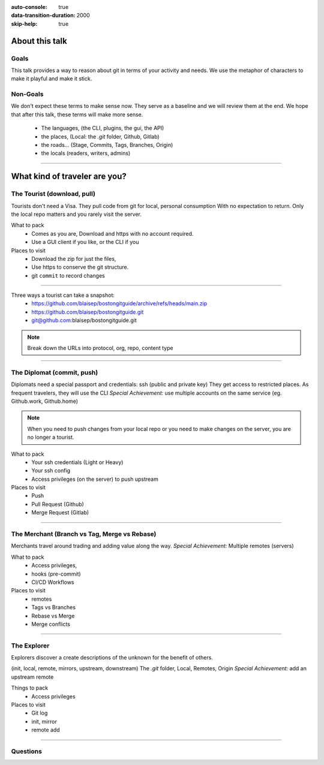 :auto-console: true
:data-transition-duration: 2000
:skip-help: true

.. title:: Find your way through git (aka how to think about git)


About this talk
===============

Goals
-----
This talk provides a way to reason about git in terms of your activity and needs.
We use the metaphor of characters to make it playful and make it stick.

Non-Goals
---------

We don't expect these terms to make sense now. They serve as a baseline and we will review them at the end.
We hope that after this talk, these terms will make more sense.

    - The languages, (the CLI, plugins, the gui, the API)
    - the places, (Local: the `.git` folder, Github, Gitlab)
    - the roads... (Stage, Commits, Tags, Branches, Origin)
    - the locals (readers, writers, admins)

----

What kind of traveler are you?
==============================

The Tourist (download, pull)
----------------------------

Tourists don't need a Visa. They pull code from git for local, personal consumption
With no expectation to return. Only the local repo matters and you rarely visit the server.


What to pack
    - Comes as you are, Download and https with no account required.
    - Use a GUI client if you like, or the CLI if you

Places to visit
    - Download the zip for just the files,
    - Use https to conserve the git structure.
    - git ``commit`` to record changes

----

Three ways a tourist can take a snapshot:
    - https://github.com/blaisep/bostongitguide/archive/refs/heads/main.zip
    - https://github.com/blaisep/bostongitguide.git
    - git@github.com:blaisep/bostongitguide.git

.. note::
    Break down the URLs into protocol, org, repo, content type

----

The Diplomat (commit, push)
---------------------------

Diplomats need a special passport and credentials: ssh (public and private key)
They get access to restricted places. As frequent travelers, they will use the CLI
*Special Achievement:* use multiple accounts on the same service (eg. Github.work, Github.home)

.. note::
    When you need to push changes from your local repo or you need to make changes on the server, you are no longer a tourist.

What to pack
    - Your ssh credentials (Light or Heavy)
    - Your ssh config
    - Access privileges (on the server) to push upstream


Places to visit
    - Push
    - Pull Request (Github)
    - Merge Request (Gitlab)

----

The Merchant (Branch vs Tag, Merge vs Rebase)
---------------------------------------------

Merchants travel around trading and adding value along the way.
*Special Achievement:* Multiple remotes (servers)

What to pack
    - Access privileges,
    - hooks (pre-commit)
    - CI/CD Workflows

Places to visit
    - remotes
    - Tags vs Branches
    - Rebase vs Merge
    - Merge conflicts

----


The Explorer
------------

Explorers discover a create descriptions of the unknown for the benefit of others.

(init, local, remote, mirrors, upstream, downstream)
The `.git` folder, Local, Remotes, Origin
*Special Achievement:* add an upstream remote

Things to pack
    - Access privileges

Places to visit
    - Git log
    - init, mirror
    - remote add

----

Questions
---------